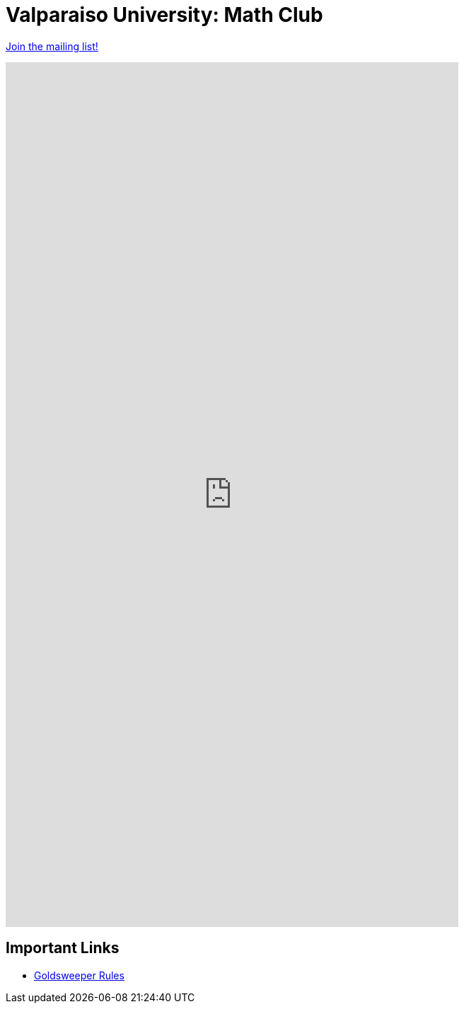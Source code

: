 = Valparaiso University: Math Club

link:https://docs.google.com/forms/d/e/1FAIpQLSeJ3ypSIRttrPBvJYZk2gsY9TsIjreXw9JKPIHdP2GxZdYnPA/viewform?usp=sf_link[Join the mailing list!]

++++
<iframe src="https://docs.google.com/forms/d/e/1FAIpQLSeJ3ypSIRttrPBvJYZk2gsY9TsIjreXw9JKPIHdP2GxZdYnPA/viewform?embedded=true" width="640" height="1223" frameborder="0" marginheight="0" marginwidth="0">Loading…</iframe>
++++

== Important Links

* link:./goldsweeper-rules.html[Goldsweeper Rules]